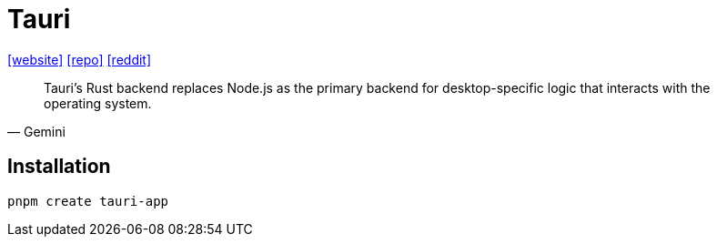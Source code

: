 = Tauri
:url-website: https://tauri.app/
:url-repo: https://github.com/tauri-apps/tauri
:url-reddit: https://www.reddit.com/r/programming/comments/lns5mj/tauri_an_electron_alternative_written_in_rust/

{url-website}[[website\]]
{url-repo}[[repo\]]
{url-reddit}[[reddit\]]

[,Gemini]
____
Tauri's Rust backend replaces Node.js as the primary backend for desktop-specific logic that interacts with the operating system.
____

== Installation

[,bash]
----
pnpm create tauri-app
----